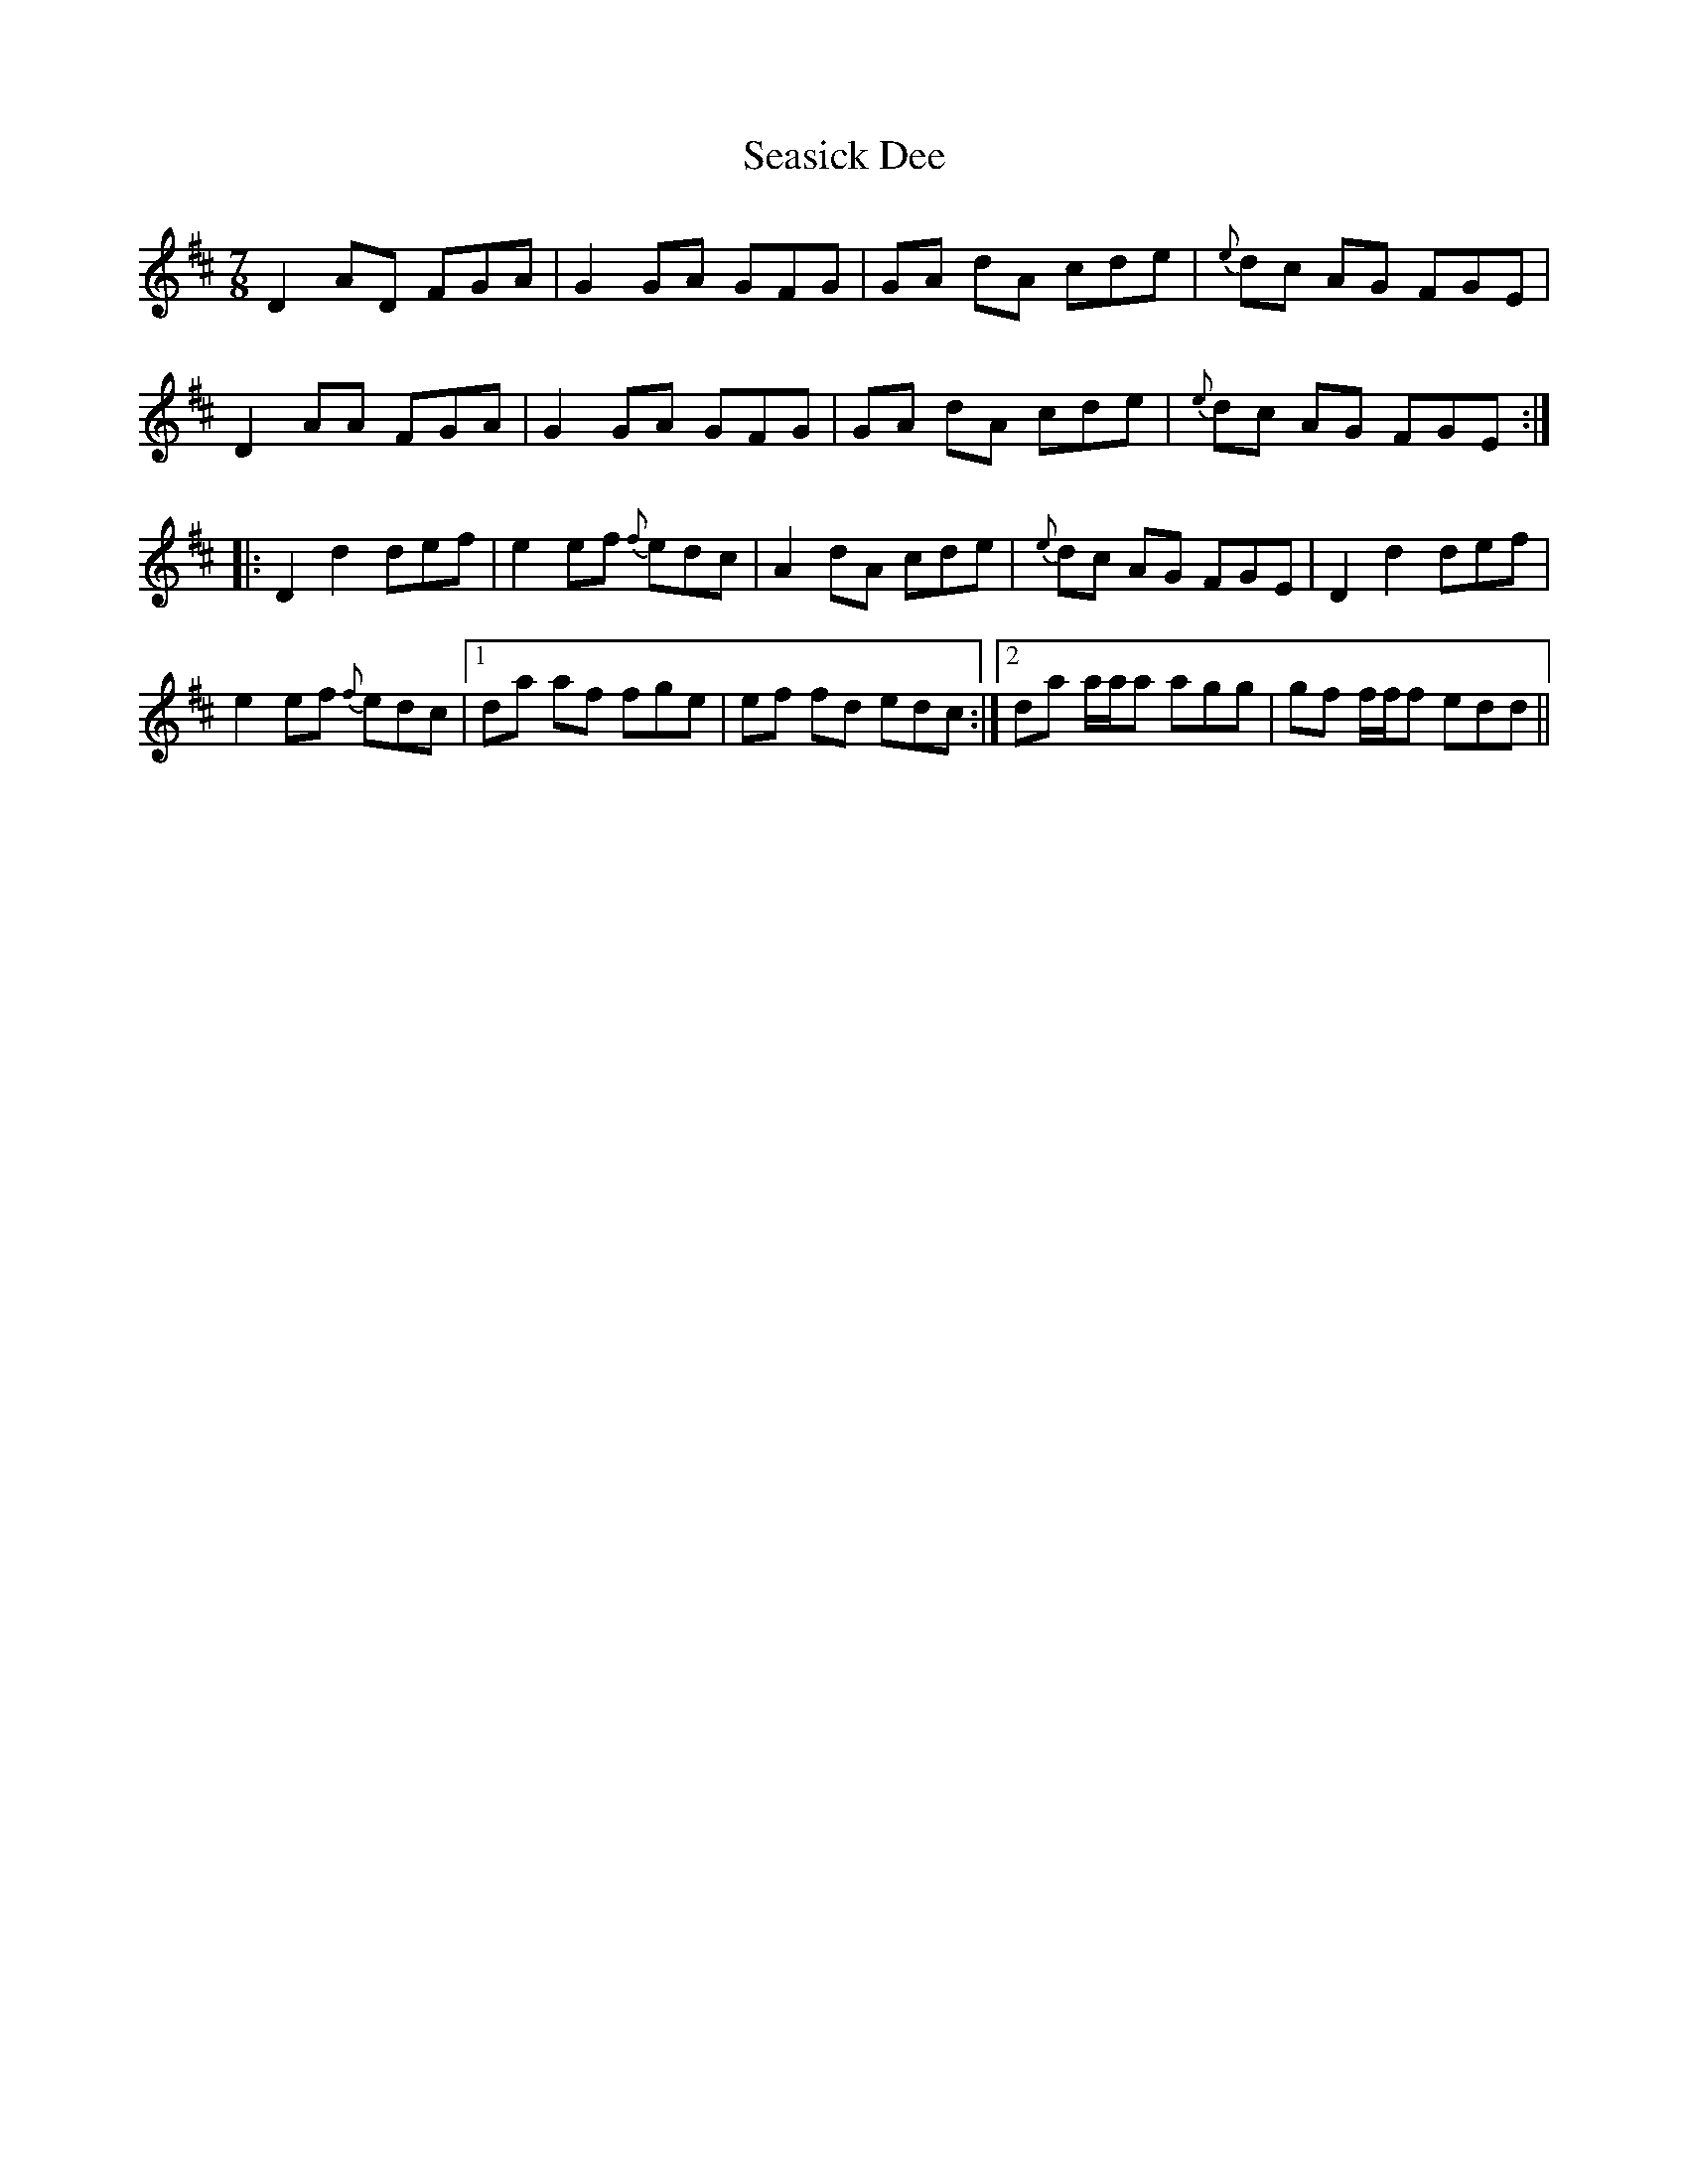 X: 36440
T: Seasick Dee
R: slip jig
M: 9/8
K: Dmajor
M:7/8
D2 AD FGA|G2 GA GFG|GA dA cde|{e}dc AG FGE|
D2 AA FGA|G2 GA GFG|GA dA cde|{e}dc AG FGE:|
|:D2 d2 def|e2 ef {f}edc|A2 dA cde|{e}dc AG FGE|D2 d2 def|
e2 ef {f}edc|1 da af fge|ef fd edc:|2 da a/a/a agg|gf f/f/f edd||

